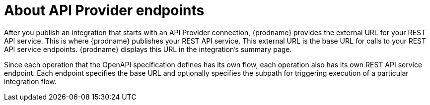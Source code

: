 // Module included in the following assemblies:
// trigger_integrations_with_api_calls.adoc

[id='about-api-provider-endpoints_{context}']
= About API Provider endpoints

After you publish an integration that starts with an API Provider 
connection, {prodname} provides the external URL for your REST API
service. This is where {prodname} publishes your REST API service. This 
external URL is the base URL for calls to your REST API service endpoints. 
{prodname} displays this URL in the integration's summary page.

Since each operation that the OpenAPI specification defines has its own 
flow, each operation also has its own REST API service endpoint. Each endpoint 
specifies the base URL and optionally specifies the subpath for triggering
execution of a particular integration flow.  

